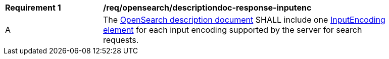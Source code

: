 [[req_opensearch_descriptiondoc-response-inputenc]]
[width="90%",cols="2,6a"]
|===
^|*Requirement {counter:req-id}* |*/req/opensearch/descriptiondoc-response-inputenc*
^|A |The https://github.com/dewitt/opensearch/blob/master/opensearch-1-1-draft-6.md#opensearch-description-document[OpenSearch description document] SHALL include one https://github.com/dewitt/opensearch/blob/master/opensearch-1-1-draft-6.md#the-inputencoding-element[InputEncoding element] for each input encoding supported by the server for search requests.
|===
